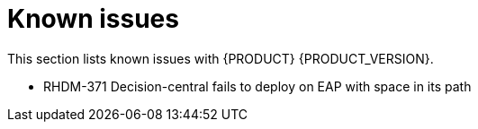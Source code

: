
[id='ba-dm-rn-known-issues-con']
= Known issues

This section lists known issues with {PRODUCT} {PRODUCT_VERSION}.

* RHDM-371 Decision-central fails to deploy on EAP with space in its path

